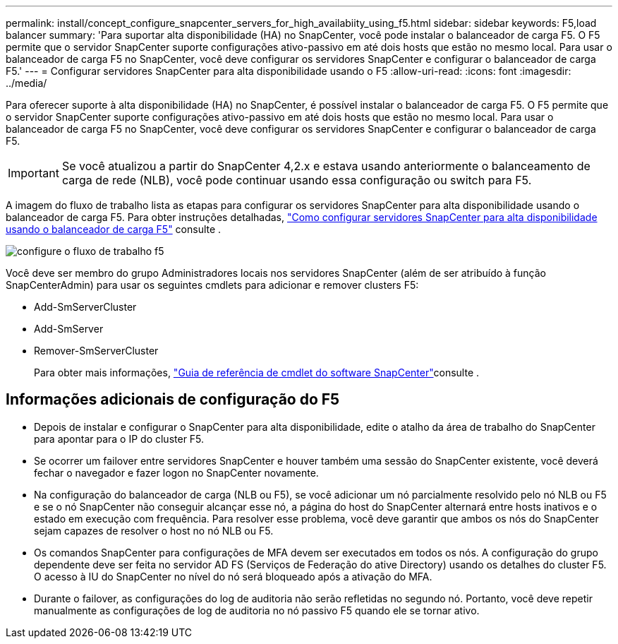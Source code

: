 ---
permalink: install/concept_configure_snapcenter_servers_for_high_availabiity_using_f5.html 
sidebar: sidebar 
keywords: F5,load balancer 
summary: 'Para suportar alta disponibilidade (HA) no SnapCenter, você pode instalar o balanceador de carga F5. O F5 permite que o servidor SnapCenter suporte configurações ativo-passivo em até dois hosts que estão no mesmo local. Para usar o balanceador de carga F5 no SnapCenter, você deve configurar os servidores SnapCenter e configurar o balanceador de carga F5.' 
---
= Configurar servidores SnapCenter para alta disponibilidade usando o F5
:allow-uri-read: 
:icons: font
:imagesdir: ../media/


[role="lead"]
Para oferecer suporte à alta disponibilidade (HA) no SnapCenter, é possível instalar o balanceador de carga F5. O F5 permite que o servidor SnapCenter suporte configurações ativo-passivo em até dois hosts que estão no mesmo local. Para usar o balanceador de carga F5 no SnapCenter, você deve configurar os servidores SnapCenter e configurar o balanceador de carga F5.


IMPORTANT: Se você atualizou a partir do SnapCenter 4,2.x e estava usando anteriormente o balanceamento de carga de rede (NLB), você pode continuar usando essa configuração ou switch para F5.

A imagem do fluxo de trabalho lista as etapas para configurar os servidores SnapCenter para alta disponibilidade usando o balanceador de carga F5. Para obter instruções detalhadas, https://kb.netapp.com/Advice_and_Troubleshooting/Data_Protection_and_Security/SnapCenter/How_to_configure_SnapCenter_Servers_for_high_availability_using_F5_Load_Balancer["Como configurar servidores SnapCenter para alta disponibilidade usando o balanceador de carga F5"^] consulte .

image::../media/sc-F5-configure-workflow.gif[configure o fluxo de trabalho f5]

Você deve ser membro do grupo Administradores locais nos servidores SnapCenter (além de ser atribuído à função SnapCenterAdmin) para usar os seguintes cmdlets para adicionar e remover clusters F5:

* Add-SmServerCluster
* Add-SmServer
* Remover-SmServerCluster
+
Para obter mais informações, https://docs.netapp.com/us-en/snapcenter-cmdlets-48/index.html["Guia de referência de cmdlet do software SnapCenter"^]consulte .





== Informações adicionais de configuração do F5

* Depois de instalar e configurar o SnapCenter para alta disponibilidade, edite o atalho da área de trabalho do SnapCenter para apontar para o IP do cluster F5.
* Se ocorrer um failover entre servidores SnapCenter e houver também uma sessão do SnapCenter existente, você deverá fechar o navegador e fazer logon no SnapCenter novamente.
* Na configuração do balanceador de carga (NLB ou F5), se você adicionar um nó parcialmente resolvido pelo nó NLB ou F5 e se o nó SnapCenter não conseguir alcançar esse nó, a página do host do SnapCenter alternará entre hosts inativos e o estado em execução com frequência. Para resolver esse problema, você deve garantir que ambos os nós do SnapCenter sejam capazes de resolver o host no nó NLB ou F5.
* Os comandos SnapCenter para configurações de MFA devem ser executados em todos os nós. A configuração do grupo dependente deve ser feita no servidor AD FS (Serviços de Federação do ative Directory) usando os detalhes do cluster F5. O acesso à IU do SnapCenter no nível do nó será bloqueado após a ativação do MFA.
* Durante o failover, as configurações do log de auditoria não serão refletidas no segundo nó. Portanto, você deve repetir manualmente as configurações de log de auditoria no nó passivo F5 quando ele se tornar ativo.


